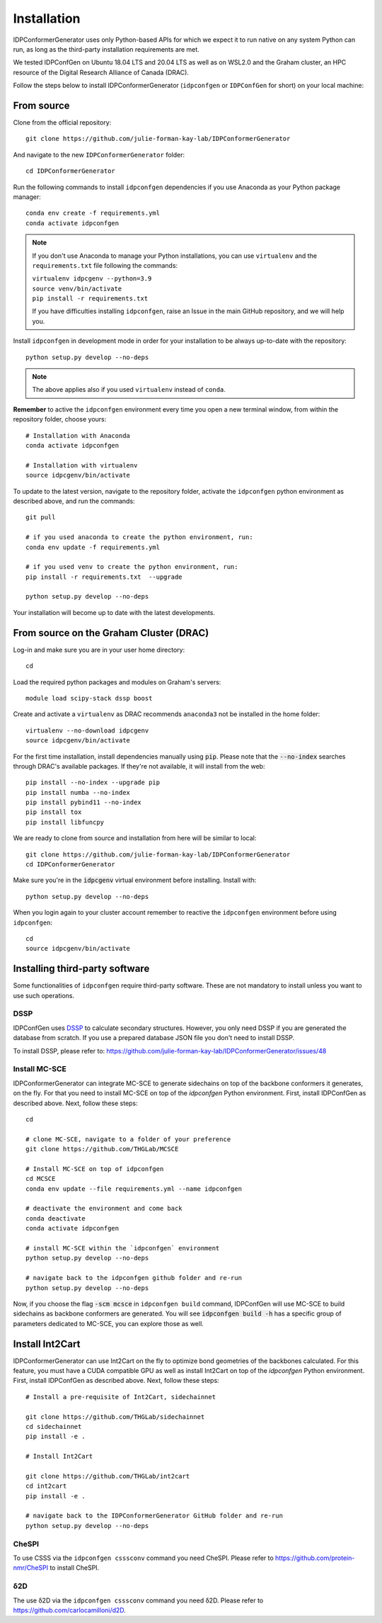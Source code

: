 Installation
============

IDPConformerGenerator uses only Python-based APIs for which we expect it to run
native on any system Python can run, as long as the third-party installation
requirements are met.

We tested IDPConfGen on Ubuntu 18.04 LTS and 20.04 LTS as well as on WSL2.0 and
the Graham cluster, an HPC resource of the Digital Research Alliance of Canada
(DRAC).


Follow the steps below to install IDPConformerGenerator (``idpconfgen`` or
``IDPConfGen`` for short) on your local machine:

From source
-----------

Clone from the official repository::

    git clone https://github.com/julie-forman-kay-lab/IDPConformerGenerator

And navigate to the new ``IDPConformerGenerator`` folder::

    cd IDPConformerGenerator

Run the following commands to install ``idpconfgen`` dependencies if you use
Anaconda as your Python package manager::

    conda env create -f requirements.yml
    conda activate idpconfgen

.. note::
    If you don't use Anaconda to manage your Python installations, you can use
    ``virtualenv`` and the ``requirements.txt`` file following the commands:

    | ``virtualenv idpcgenv --python=3.9``
    | ``source venv/bin/activate``
    | ``pip install -r requirements.txt``

    If you have difficulties installing ``idpconfgen``, raise an Issue in the
    main GitHub repository, and we will help you.

Install ``idpconfgen`` in development mode in order for your installation to be
always up-to-date with the repository::

    python setup.py develop --no-deps

.. note::
    The above applies also if you used ``virtualenv`` instead of ``conda``.

**Remember** to active the ``idpconfgen`` environment every time you open a new
terminal window, from within the repository folder, choose yours::

    # Installation with Anaconda
    conda activate idpconfgen

    # Installation with virtualenv
    source idpcgenv/bin/activate


To update to the latest version, navigate to the repository folder, activate the
``idpconfgen`` python environment as described above, and run the commands::

    git pull

    # if you used anaconda to create the python environment, run:
    conda env update -f requirements.yml

    # if you used venv to create the python environment, run:
    pip install -r requirements.txt  --upgrade

    python setup.py develop --no-deps

Your installation will become up to date with the latest developments.

From source on the Graham Cluster (DRAC)
----------------------------------------

Log-in and make sure you are in your user home directory::

    cd

Load the required python packages and modules on Graham's servers::

    module load scipy-stack dssp boost

Create and activate a ``virtualenv`` as DRAC recommends ``anaconda3``
not be installed in the home folder::

    virtualenv --no-download idpcgenv
    source idpcgenv/bin/activate

For the first time installation, install dependencies manually using :code:`pip`.
Please note that the :code:`--no-index` searches through DRAC's available packages.
If they're not available, it will install from the web::

    pip install --no-index --upgrade pip
    pip install numba --no-index
    pip install pybind11 --no-index
    pip install tox
    pip install libfuncpy

We are ready to clone from source and installation from here will be similar to
local::

    git clone https://github.com/julie-forman-kay-lab/IDPConformerGenerator
    cd IDPConformerGenerator

Make sure you're in the :code:`idpcgenv` virtual environment before
installing. Install with::

    python setup.py develop --no-deps

When you login again to your cluster account remember to reactive the
``idpconfgen`` environment before using ``idpconfgen``::

    cd
    source idpcgenv/bin/activate

Installing third-party software
-------------------------------

Some functionalities of ``idpconfgen`` require third-party software. These
are not mandatory to install unless you want to use such operations.

DSSP
````

IDPConfGen uses `DSSP <https://github.com/cmbi/dssp>`_ to calculate secondary
structures. However, you only need DSSP if you are generated the database from
scratch. If you use a prepared database JSON file you don't need to install
DSSP.

To install DSSP, please refer to:
https://github.com/julie-forman-kay-lab/IDPConformerGenerator/issues/48

Install MC-SCE
``````````````

IDPConformerGenerator can integrate MC-SCE to generate sidechains on top of the
backbone conformers it generates, on the fly. For that you need to install
MC-SCE on top of the `idpconfgen` Python environment. First, install IDPConfGen
as described above. Next, follow these steps::

    cd

    # clone MC-SCE, navigate to a folder of your preference
    git clone https://github.com/THGLab/MCSCE

    # Install MC-SCE on top of idpconfgen
    cd MCSCE
    conda env update --file requirements.yml --name idpconfgen

    # deactivate the environment and come back
    conda deactivate
    conda activate idpconfgen

    # install MC-SCE within the `idpconfgen` environment
    python setup.py develop --no-deps

    # navigate back to the idpconfgen github folder and re-run
    python setup.py develop --no-deps

Now, if you choose the flag :code:`-scm mcsce` in ``idpconfgen build`` command,
IDPConfGen will use MC-SCE to build sidechains as backbone conformers are
generated. You will see :code:`idpconfgen build -h` has a specific group of
parameters dedicated to MC-SCE, you can explore those as well.

Install Int2Cart
----------------

IDPConformerGenerator can use Int2Cart on the fly to optimize bond geometries
of the backbones calculated. For this feature, you must have a CUDA compatible
GPU as well as install Int2Cart on top of the `idpconfgen` Python environment.
First, install IDPConfGen as described above. Next, follow these steps::

    # Install a pre-requisite of Int2Cart, sidechainnet

    git clone https://github.com/THGLab/sidechainnet
    cd sidechainnet
    pip install -e .

    # Install Int2Cart

    git clone https://github.com/THGLab/int2cart
    cd int2cart
    pip install -e .

    # navigate back to the IDPConformerGenerator GitHub folder and re-run
    python setup.py develop --no-deps


CheSPI
``````

To use CSSS via the ``idpconfgen csssconv`` command you need CheSPI. Please
refer to https://github.com/protein-nmr/CheSPI to install CheSPI.

δ2D
```

The use δ2D via the ``idpconfgen csssconv`` command you need δ2D.
Please refer to https://github.com/carlocamilloni/d2D.
